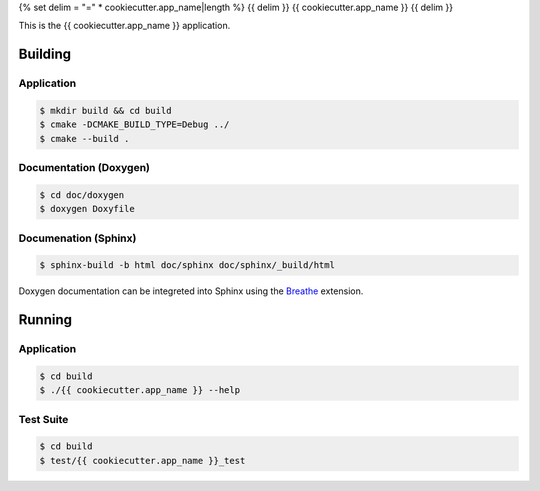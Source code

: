 {% set delim = "=" * cookiecutter.app_name|length %}
{{ delim }}
{{ cookiecutter.app_name }}
{{ delim }}

This is the {{ cookiecutter.app_name }} application.


Building
========

Application
-----------
.. code-block:: console

    $ mkdir build && cd build
    $ cmake -DCMAKE_BUILD_TYPE=Debug ../
    $ cmake --build .
    

Documentation (Doxygen)
-----------------------
.. code-block:: console

    $ cd doc/doxygen
    $ doxygen Doxyfile
 
    
Documenation (Sphinx)
---------------------
.. _Breathe: https://breathe.readthedocs.io/en/latest/

.. code-block:: console

    $ sphinx-build -b html doc/sphinx doc/sphinx/_build/html
    
Doxygen documentation can be integreted into Sphinx using the `Breathe`_
extension.


Running
=======

Application
-----------
.. code-block:: console

    $ cd build
    $ ./{{ cookiecutter.app_name }} --help


Test Suite
----------
.. code-block:: console

    $ cd build
    $ test/{{ cookiecutter.app_name }}_test
